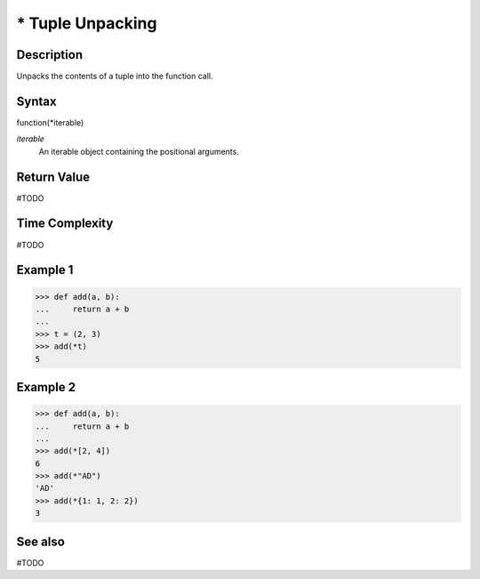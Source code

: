 =================
* Tuple Unpacking
=================

Description
===========
Unpacks the contents of a tuple into the function call.

Syntax
======
function(*iterable)

*iterable*
    An iterable object containing the positional arguments.

Return Value
============
#TODO

Time Complexity
============
#TODO

Example 1
=======
>>> def add(a, b):
...     return a + b
... 
>>> t = (2, 3)
>>> add(*t)
5

Example 2
====
>>> def add(a, b):
...     return a + b
... 
>>> add(*[2, 4])
6
>>> add(*"AD")
'AD'
>>> add(*{1: 1, 2: 2})
3

See also
========
#TODO
